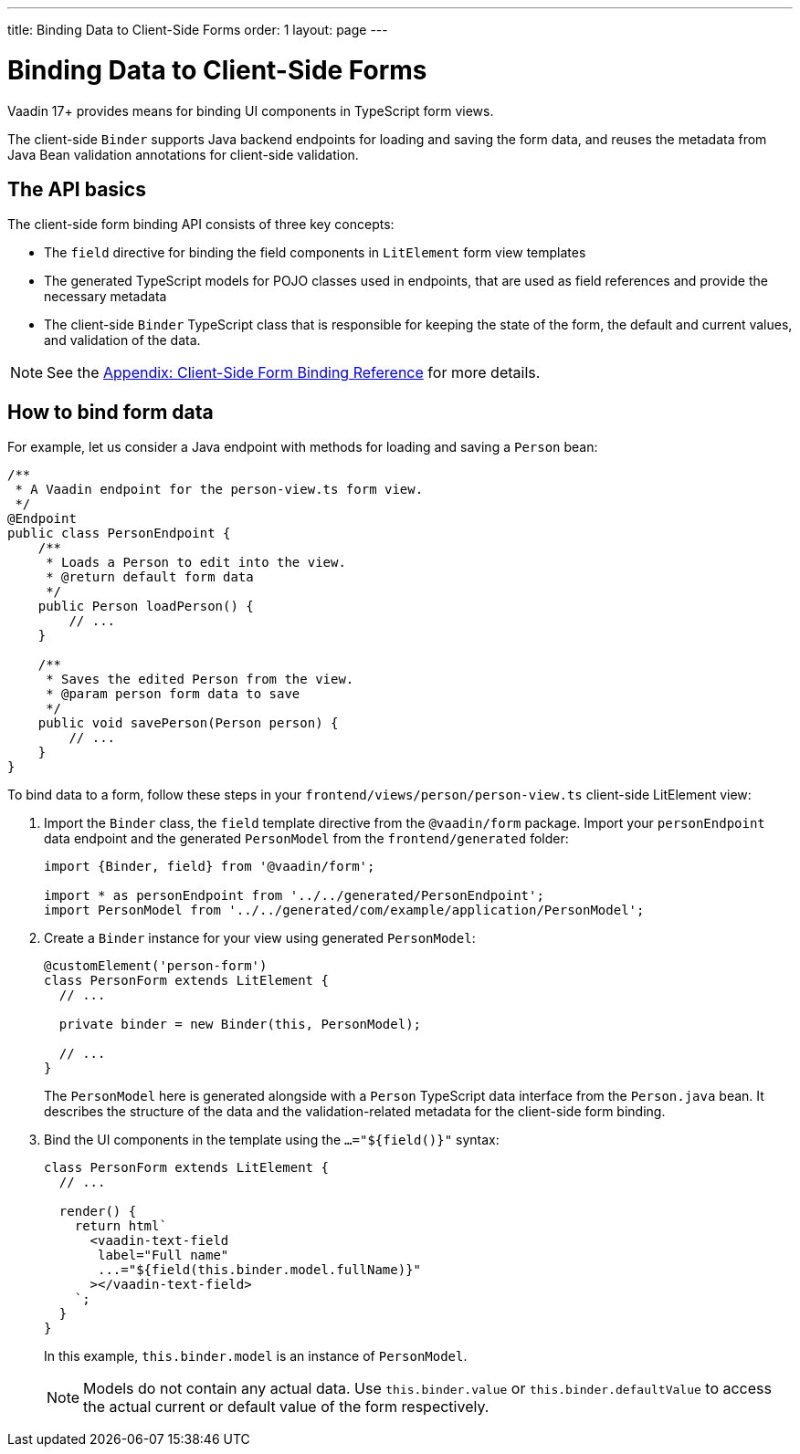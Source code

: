 ---
title: Binding Data to Client-Side Forms
order: 1
layout: page
---

= Binding Data to Client-Side Forms

Vaadin 17+ provides means for binding UI components in TypeScript form views.

The client-side `Binder` supports Java backend endpoints for loading and saving the form data, and reuses the metadata from Java Bean validation annotations for client-side validation.

== The API basics

The client-side form binding API consists of three key concepts:

- The `field` directive for binding the field components in `LitElement` form view templates
- The generated TypeScript models for POJO classes used in endpoints, that are used as field references and provide the necessary metadata
- The client-side `Binder` TypeScript class that is responsible for keeping the state of the form, the default and current values, and validation of the data.

NOTE: See the <<appendix-client-side-form-binding-reference.asciidoc#, Appendix: Client-Side Form Binding Reference>> for more details.

== How to bind form data

For example, let us consider a Java endpoint with methods for loading and saving a `Person` bean:

[source, java]
----
/**
 * A Vaadin endpoint for the person-view.ts form view.
 */
@Endpoint
public class PersonEndpoint {
    /**
     * Loads a Person to edit into the view.
     * @return default form data
     */
    public Person loadPerson() {
        // ...
    }

    /**
     * Saves the edited Person from the view.
     * @param person form data to save
     */
    public void savePerson(Person person) {
        // ...
    }
}
----

To bind data to a form, follow these steps in your `frontend/views/person/person-view.ts` client-side LitElement view:

. Import the `Binder` class, the `field` template directive from the `@vaadin/form` package. Import your `personEndpoint` data endpoint and the generated `PersonModel` from the `frontend/generated` folder:
+
[source, typescript]
----
import {Binder, field} from '@vaadin/form';

import * as personEndpoint from '../../generated/PersonEndpoint';
import PersonModel from '../../generated/com/example/application/PersonModel';
----

. Create a `Binder` instance for your view using generated `PersonModel`:
+
[source, typescript]
----
@customElement('person-form')
class PersonForm extends LitElement {
  // ...

  private binder = new Binder(this, PersonModel);

  // ...
}
----
+
The `PersonModel` here is generated alongside with a `Person` TypeScript data interface from the `Person.java` bean. It describes the structure of the data and the validation-related metadata for the client-side form binding.

. Bind the UI components in the template using the `...="${field()}"` syntax:
+
[source, typescript]
----
class PersonForm extends LitElement {
  // ...

  render() {
    return html`
      <vaadin-text-field
       label="Full name"
       ...="${field(this.binder.model.fullName)}"
      ></vaadin-text-field>
    `;
  }
}
----
+
In this example, `this.binder.model` is an instance of `PersonModel`.
+
[NOTE]
Models do not contain any actual data. Use `this.binder.value` or `this.binder.defaultValue` to access the actual current or default value of the form respectively.
